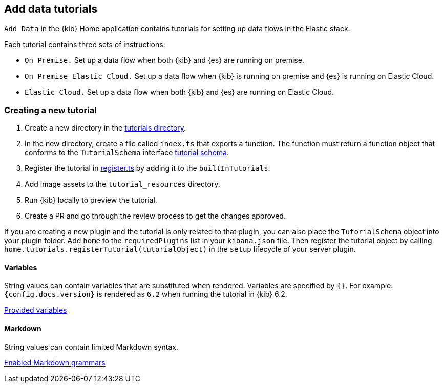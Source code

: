 [[add-data-tutorials]]
== Add data tutorials

`Add Data` in the {kib} Home application contains tutorials for setting up data flows in the Elastic stack.

Each tutorial contains three sets of instructions:

* `On Premise.` Set up a data flow when both {kib} and {es} are running on premise.
* `On Premise Elastic Cloud.` Set up a data flow when {kib} is running on premise and {es} is running on Elastic Cloud.
* `Elastic Cloud.` Set up a data flow when both {kib} and {es} are running on Elastic Cloud.

[discrete]
=== Creating a new tutorial
1. Create a new directory in the link:https://github.com/elastic/kibana/tree/main/src/platform/plugins/shared/home/server/tutorials[tutorials directory].
2. In the new directory, create a file called `index.ts` that exports a function.
The function must return a function object that conforms to the `TutorialSchema` interface link:{kib-repo}tree/{branch}/src/platform/plugins/shared/home/server/services/tutorials/lib/tutorial_schema.ts[tutorial schema].
3. Register the tutorial in link:{kib-repo}tree/{branch}/src/platform/plugins/shared/home/server/tutorials/register.ts[register.ts] by adding it to the `builtInTutorials`.
// TODO update path once assets are migrated
4. Add image assets to the `tutorial_resources` directory.
5. Run {kib} locally to preview the tutorial.
6. Create a PR and go through the review process to get the changes approved.

If you are creating a new plugin and the tutorial is only related to that plugin, you can also place the `TutorialSchema` object into your plugin folder. Add `home` to the `requiredPlugins` list in your `kibana.json` file.
Then register the tutorial object by calling `home.tutorials.registerTutorial(tutorialObject)` in the `setup` lifecycle of your server plugin.

[discrete]
==== Variables
String values can contain variables that are substituted when rendered. Variables are specified by `{}`.
For example: `{config.docs.version}` is rendered as `6.2` when running the tutorial in {kib} 6.2.

link:{kib-repo}tree/{branch}/src/platform/plugins/shared/home/public/application/components/tutorial/replace_template_strings.js[Provided variables]

[discrete]
==== Markdown
String values can contain limited Markdown syntax.

https://elastic.github.io/eui/#/editors-syntax/markdown-format[Enabled Markdown grammars]

